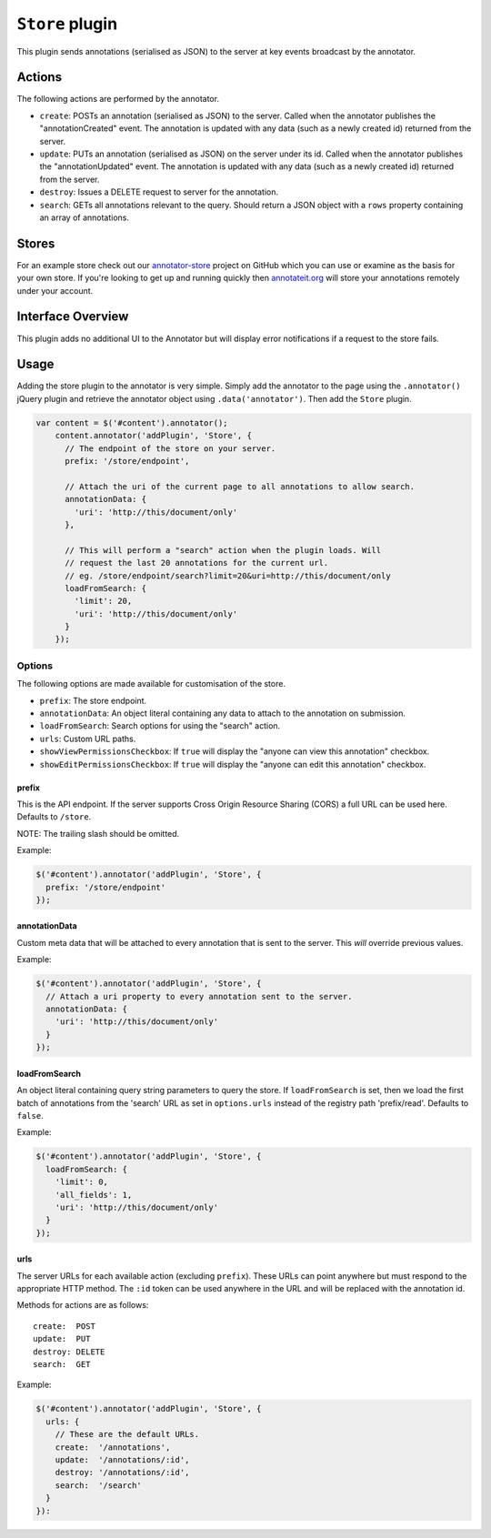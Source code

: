 ``Store`` plugin
================

This plugin sends annotations (serialised as JSON) to the server at key
events broadcast by the annotator.

Actions
-------

The following actions are performed by the annotator.

-  ``create``: POSTs an annotation (serialised as JSON) to the server.
   Called when the annotator publishes the "annotationCreated" event.
   The annotation is updated with any data (such as a newly created id)
   returned from the server.
-  ``update``: PUTs an annotation (serialised as JSON) on the server
   under its id. Called when the annotator publishes the
   "annotationUpdated" event. The annotation is updated with any data
   (such as a newly created id) returned from the server.
-  ``destroy``: Issues a DELETE request to server for the annotation.
-  ``search``: GETs all annotations relevant to the query. Should return
   a JSON object with a ``rows`` property containing an array of
   annotations.

Stores
------

For an example store check out our
`annotator-store <http://github.com/okfn/annotator-store>`__ project on
GitHub which you can use or examine as the basis for your own store. If
you're looking to get up and running quickly then
`annotateit.org <http://annotateit.org>`__ will store your annotations
remotely under your account.

Interface Overview
------------------

This plugin adds no additional UI to the Annotator but will display
error notifications if a request to the store fails.

Usage
-----

Adding the store plugin to the annotator is very simple. Simply add the
annotator to the page using the ``.annotator()`` jQuery plugin and
retrieve the annotator object using ``.data('annotator')``. Then add the
``Store`` plugin.

.. code:: javascript

    var content = $('#content').annotator();
        content.annotator('addPlugin', 'Store', {
          // The endpoint of the store on your server.
          prefix: '/store/endpoint',

          // Attach the uri of the current page to all annotations to allow search.
          annotationData: {
            'uri': 'http://this/document/only'
          },

          // This will perform a "search" action when the plugin loads. Will
          // request the last 20 annotations for the current url.
          // eg. /store/endpoint/search?limit=20&uri=http://this/document/only
          loadFromSearch: {
            'limit': 20,
            'uri': 'http://this/document/only'
          }
        });

Options
~~~~~~~

The following options are made available for customisation of the store.

-  ``prefix``: The store endpoint.
-  ``annotationData``: An object literal containing any data to attach
   to the annotation on submission.
-  ``loadFromSearch``: Search options for using the "search" action.
-  ``urls``: Custom URL paths.
-  ``showViewPermissionsCheckbox``: If ``true`` will display the "anyone
   can view this annotation" checkbox.
-  ``showEditPermissionsCheckbox``: If ``true`` will display the "anyone
   can edit this annotation" checkbox.

prefix
^^^^^^

This is the API endpoint. If the server supports Cross Origin Resource
Sharing (CORS) a full URL can be used here. Defaults to ``/store``.

NOTE: The trailing slash should be omitted.

Example:

.. code:: javascript

      $('#content').annotator('addPlugin', 'Store', {
        prefix: '/store/endpoint'
      });

annotationData
^^^^^^^^^^^^^^

Custom meta data that will be attached to every annotation that is sent
to the server. This *will* override previous values.

Example:

.. code:: javascript

      $('#content').annotator('addPlugin', 'Store', {
        // Attach a uri property to every annotation sent to the server.
        annotationData: {
          'uri': 'http://this/document/only'
        }
      });

loadFromSearch
^^^^^^^^^^^^^^

An object literal containing query string parameters to query the store.
If ``loadFromSearch`` is set, then we load the first batch of
annotations from the 'search' URL as set in ``options.urls`` instead of
the registry path 'prefix/read'. Defaults to ``false``.

Example:

.. code:: javascript

      $('#content').annotator('addPlugin', 'Store', {
        loadFromSearch: {
          'limit': 0,
          'all_fields': 1,
          'uri': 'http://this/document/only'
        }
      });

urls
^^^^

The server URLs for each available action (excluding ``prefix``). These
URLs can point anywhere but must respond to the appropriate HTTP method.
The ``:id`` token can be used anywhere in the URL and will be replaced
with the annotation id.

Methods for actions are as follows:

::

    create:  POST
    update:  PUT
    destroy: DELETE
    search:  GET

Example:

.. code:: javascript

      $('#content').annotator('addPlugin', 'Store', {
        urls: {
          // These are the default URLs.
          create:  '/annotations',
          update:  '/annotations/:id',
          destroy: '/annotations/:id',
          search:  '/search'
        }
      }):
